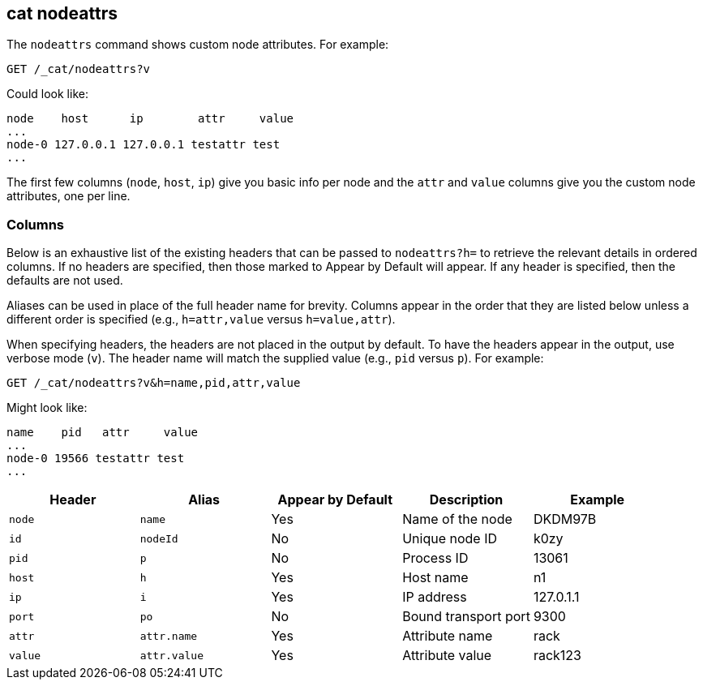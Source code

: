 [[cat-nodeattrs]]
== cat nodeattrs

The `nodeattrs` command shows custom node attributes.
For example:

[source,js]
--------------------------------------------------
GET /_cat/nodeattrs?v
--------------------------------------------------
// CONSOLE
// TEST[s/\?v/\?v&s=node,attr/]
// Sort the resulting attributes so we can assert on them more easily

Could look like:

[source,txt]
--------------------------------------------------
node    host      ip        attr     value
...
node-0 127.0.0.1 127.0.0.1 testattr test
...
--------------------------------------------------
// TESTRESPONSE[s/\.\.\.\n$/\n(.+ xpack\\.installed true\n)?\n/]
// TESTRESPONSE[s/\.\.\.\n/(.+ ml\\..+\n)*/ _cat]
// If xpack is not installed then neither ... with match anything
// If xpack is installed then the first ... contains ml attributes
// and the second contains xpack.installed=true

The first few columns (`node`, `host`, `ip`) give you basic info per node
and the `attr` and `value` columns give you the custom node attributes,
one per line.

[float]
=== Columns

Below is an exhaustive list of the existing headers that can be
passed to `nodeattrs?h=` to retrieve the relevant details in ordered
columns.  If no headers are specified, then those marked to Appear
by Default will appear. If any header is specified, then the defaults
are not used.

Aliases can be used in place of the full header name for brevity.
Columns appear in the order that they are listed below unless a
different order is specified (e.g., `h=attr,value` versus `h=value,attr`).

When specifying headers, the headers are not placed in the output
by default.  To have the headers appear in the output, use verbose
mode (`v`). The header name will match the supplied value (e.g.,
`pid` versus `p`).  For example:

[source,js]
--------------------------------------------------
GET /_cat/nodeattrs?v&h=name,pid,attr,value
--------------------------------------------------
// CONSOLE
// TEST[s/,value/,value&s=node,attr/]
// Sort the resulting attributes so we can assert on them more easily

Might look like:

[source,txt]
--------------------------------------------------
name    pid   attr     value
...
node-0 19566 testattr test
...
--------------------------------------------------
// TESTRESPONSE[s/19566/\\d*/]
// TESTRESPONSE[s/\.\.\.\n$/\n(.+ xpack\\.installed true\n)?\n/]
// TESTRESPONSE[s/\.\.\.\n/(.+ ml\\..+\n)*/ _cat]
// If xpack is not installed then neither ... with match anything
// If xpack is installed then the first ... contains ml attributes
// and the second contains xpack.installed=true

[cols="<,<,<,<,<",options="header",subs="normal"]
|=======================================================================
|Header |Alias |Appear by Default |Description |Example
|`node`|`name`|Yes|Name of the node|DKDM97B
|`id` |`nodeId` |No |Unique node ID |k0zy
|`pid` |`p` |No |Process ID |13061
|`host` |`h` |Yes |Host name |n1
|`ip` |`i` |Yes |IP address |127.0.1.1
|`port` |`po` |No |Bound transport port |9300
|`attr` | `attr.name` | Yes | Attribute name | rack
|`value` | `attr.value` | Yes | Attribute value | rack123
|=======================================================================
